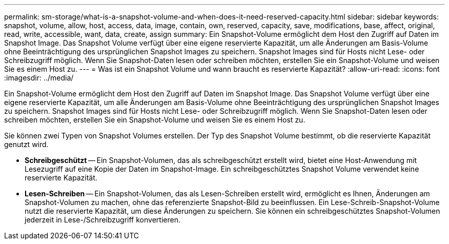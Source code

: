 ---
permalink: sm-storage/what-is-a-snapshot-volume-and-when-does-it-need-reserved-capacity.html 
sidebar: sidebar 
keywords: snapshot, volume, allow, host, access, data, image, contain, own, reserved, capacity, save, modifications, base, affect, original, read, write, accessible, want, data, create, assign 
summary: Ein Snapshot-Volume ermöglicht dem Host den Zugriff auf Daten im Snapshot Image. Das Snapshot Volume verfügt über eine eigene reservierte Kapazität, um alle Änderungen am Basis-Volume ohne Beeinträchtigung des ursprünglichen Snapshot Images zu speichern. Snapshot Images sind für Hosts nicht Lese- oder Schreibzugriff möglich. Wenn Sie Snapshot-Daten lesen oder schreiben möchten, erstellen Sie ein Snapshot-Volume und weisen Sie es einem Host zu. 
---
= Was ist ein Snapshot Volume und wann braucht es reservierte Kapazität?
:allow-uri-read: 
:icons: font
:imagesdir: ../media/


[role="lead"]
Ein Snapshot-Volume ermöglicht dem Host den Zugriff auf Daten im Snapshot Image. Das Snapshot Volume verfügt über eine eigene reservierte Kapazität, um alle Änderungen am Basis-Volume ohne Beeinträchtigung des ursprünglichen Snapshot Images zu speichern. Snapshot Images sind für Hosts nicht Lese- oder Schreibzugriff möglich. Wenn Sie Snapshot-Daten lesen oder schreiben möchten, erstellen Sie ein Snapshot-Volume und weisen Sie es einem Host zu.

Sie können zwei Typen von Snapshot Volumes erstellen. Der Typ des Snapshot Volume bestimmt, ob die reservierte Kapazität genutzt wird.

* *Schreibgeschützt* -- Ein Snapshot-Volumen, das als schreibgeschützt erstellt wird, bietet eine Host-Anwendung mit Lesezugriff auf eine Kopie der Daten im Snapshot-Image. Ein schreibgeschütztes Snapshot Volume verwendet keine reservierte Kapazität.
* *Lesen-Schreiben* -- Ein Snapshot-Volumen, das als Lesen-Schreiben erstellt wird, ermöglicht es Ihnen, Änderungen am Snapshot-Volumen zu machen, ohne das referenzierte Snapshot-Bild zu beeinflussen. Ein Lese-Schreib-Snapshot-Volume nutzt die reservierte Kapazität, um diese Änderungen zu speichern. Sie können ein schreibgeschütztes Snapshot-Volumen jederzeit in Lese-/Schreibzugriff konvertieren.

